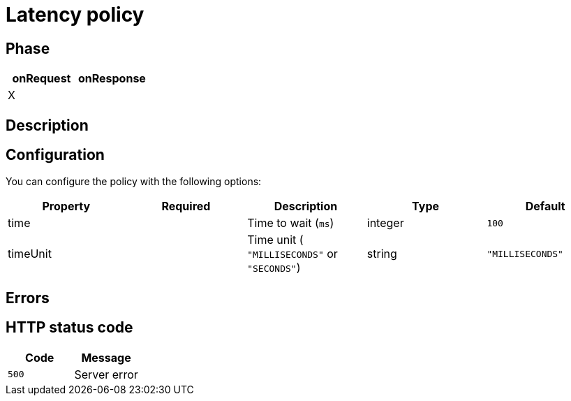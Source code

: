= Latency policy

ifdef::env-github[]
image:https://img.shields.io/static/v1?label=Available%20at&message=Gravitee.io&color=1EC9D2["Gravitee.io", link="https://download.gravitee.io/#graviteeio-apim/plugins/policies/gravitee-policy-latency/"]
image:https://img.shields.io/badge/License-Apache%202.0-blue.svg["License", link="https://github.com/gravitee-io/gravitee-policy-latency/blob/master/LICENSE.txt"]
image:https://img.shields.io/badge/semantic--release-conventional%20commits-e10079?logo=semantic-release["Releases", link="https://github.com/gravitee-io/gravitee-policy-latency/releases"]
image:https://circleci.com/gh/gravitee-io/gravitee-policy-latency.svg?style=svg["CircleCI", link="https://circleci.com/gh/gravitee-io/gravitee-policy-latency"]
endif::[]

== Phase

[cols="2*", options="header"]
|===
^|onRequest
^|onResponse

^.^| X
^.^| 

|===

== Description



== Configuration

You can configure the policy with the following options:

|===
|Property |Required |Description |Type| Default

.^|time
^.^|
|Time to wait (`ms`)
^.^|integer
^.^|`100`

.^|timeUnit
^.^|
|Time unit ( `"MILLISECONDS"` or `"SECONDS"`) 
^.^|string
^.^|`"MILLISECONDS"`

|===

== Errors

== HTTP status code

|===
|Code |Message

.^| ```500```
| Server error

|===
